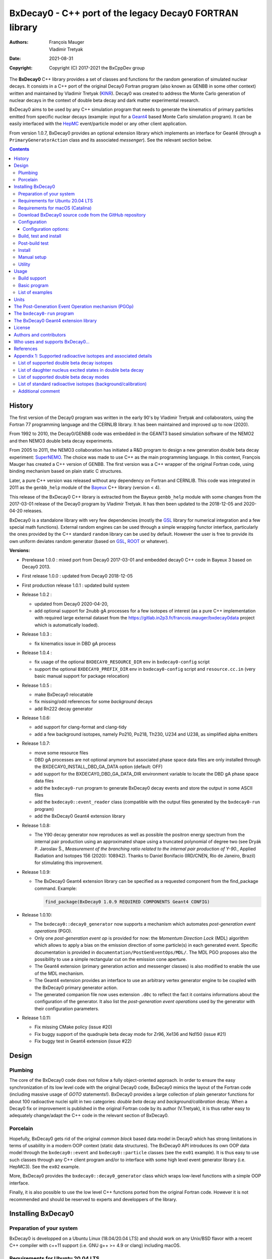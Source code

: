 ============================================================================
BxDecay0 - C++ port of the legacy Decay0 FORTRAN library
============================================================================

:authors: François Mauger, Vladimir Tretyak
:date: 2021-08-31
:copyright: Copyright (C) 2017-2021 the BxCppDev group

.. image:: resources/images/logo/bxdecay0_logo.png
   :width: 20%

	       
The **BxDecay0** C++  library provides a set of  classes and functions
for the random generation of  simulated nuclear decays. It consists in
a C++ port of the original Decay0 Fortran program (also known as GENBB
in  some other  context) written  and maintained  by Vladimir  Tretyak
(KINR_).  Decay0 was created to  address the Monte Carlo generation of
nuclear decays  in the context  of double  beta decay and  dark matter
experimental research.

BxDecay0 aims to  be used by any C++ simulation  program that needs to
generate  the kinematics  of primary  particles emitted  from specific
nuclear  decays  (example:  input  for a  Geant4_  based  Monte  Carlo
simulation  program).  It  can be  easily interfaced  with the  HepMC_
event/particle model or any other client application.

From version  1.0.7, BxDecay0  provides an optional  extension library
which    implements   an    interface    for    Geant4   (through    a
``PrimaryGeneratorAction`` class and  its associated *messenger*). See
the relevant section below.

.. contents::

.. raw:: pdf

   PageBreak


History
=======

The first version of the Decay0  program was written in the early 90's
by  Vladimir   Tretyak  and   collaborators,  using  the   Fortran  77
programming language and  the CERNLIB library. It  has been maintained
and improved up to now (2020).

From 1992  to 2010, the Decay0/GENBB  code was embedded in  the GEANT3
based  simulation software  of the  NEMO2 and  then NEMO3  double beta
decay experiments.

From 2005 to 2011, the NEMO3 collaboration has initiated a R&D program
to   design   a  new   generation   double   beta  decay   experiment:
SuperNEMO_. The  choice was made  to use  C++ as the  main programming
language.  In this context, François  Mauger has created a C++ version
of GENBB. The first version was  a C++ wrapper of the original Fortran
code, using binding mechanism based on plain static C structures.

Later,  a pure  C++ version  was  released without  any dependency  on
Fortran  and  CERNLIB.   This  code  was integrated  in  2011  as  the
``genbb_help`` module of the Bayeux_ C++ library (version < 4).

This release of the BxDecay0 C++  library is extracted from the Bayeux
``genbb_help`` module with some changes from the 2017-03-01 release of
the Decay0 program  by Vladimir Tretyak.  It has then  been updated to
the 2018-12-05 and 2020-04-20 releases.

BxDecay0 is  a standalone library  with very few  dependencies (mostly
the  GSL_ library  for numerical  integration and  a few  special math
functions).   External random  engines can  be used  through a  simple
wrapping functor interface, particularly the  ones provided by the C++
standard ``random`` library can be  used by default.  However the user
is free to provide its own uniform deviates random generator (based on
GSL_, ROOT_ or whatever).

**Versions:**

- Prerelease 1.0.0  : mixed port  from Decay0 2017-03-01  and embedded
  decay0 C++ code in Bayeux 3 based on Decay0 2013.
- First release 1.0.0 : updated from Decay0 2018-12-05
- First production release 1.0.1 : updated build system
- Release 1.0.2 :

  - updated from Decay0 2020-04-20,
  - add optional support for 2nubb gA  processes for a few isotopes of
    interest  (as  a  pure  C++  implementation  with  required  large
    external               dataset              from               the
    https://gitlab.in2p3.fr/francois.mauger/bxdecay0data project which
    is automatically loaded).

- Release 1.0.3 :

  - fix kinematics issue in DBD gA process

- Release 1.0.4 :

  - fix  usage  of  the   optional  ``BXDECAY0_RESOURCE_DIR``  env  in
    ``bxdecay0-config`` script
  - support    the    optional    ``BXDECAY0_PREFIX_DIR``    env    in
    ``bxdecay0-config``  script  and  ``resource.cc.in``  (very  basic
    manual support for package relocation)

- Release 1.0.5 :

  - make BxDecay0 relocatable
  - fix missing/odd references for some *background* decays
  - add Rn222 decay generator

- Release 1.0.6:

  - add support for clang-format and clang-tidy
  - add a  few background isotopes,  namely Po210, Po218,  Th230, U234
    and U238, as simplified alpha emitters

- Release 1.0.7:

  - move some resource files
  - DBD gA  processes are  not optional  anymore but  associated phase
    space    data   files    are    only    installed   through    the
    BXDECAY0_INSTALL_DBD_GA_DATA option (default: OFF)
  - add support for  the BXDECAY0_DBD_GA_DATA_DIR environment variable
    to locate the DBD gA phase space data files
  - add the ``bxdecay0-run`` program to generate BxDecay0 decay events
    and store the output in some ASCII files
  - add  the  ``bxdecay0::event_reader``  class (compatible  with  the
    output files generated by the ``bxdecay0-run`` program)
  - add the BxDecay0 Geant4 extension library
 
- Release 1.0.8:

  - The Y90  decay generator  now reproduces as  well as  possible the
    positron energy  spectrum from the internal  pair production using
    an approximated shape  using a truncated polynomial  of degree two
    (see Dryák  P.  Jaroslav Š.,  *Measurement of the  branching ratio
    related  to  the  internal  pair  production  of  Y-90.*,  Applied
    Radiation  and Isotopes  156  (2020): 108942).   Thanks to  Daniel
    Bonifacio (IRD/CNEN, Rio de  Janeiro, Brazil) for stimulating this
    improvement.
 
- Release 1.0.9:

  - The BxDecay0 Geant4 extension library can be specified as
    a requested component from the find_package command. Example:

    .. code::
       
       find_package(BxDecay0 1.0.9 REQUIRED COMPONENTS Geant4 CONFIG)
    ..
  
- Release 1.0.10:

  - The ``bxdecay0::decay0_generator`` now  supports a mechanism which
    automates *post-generation event operations* (PGO).
  - Only  one  *post-generation  event  op* is  provided  for  now:  the
    *Momentum Direction  Lock* (MDL) algorithm  which allows to  apply a
    bias on the emission direction of some particle(s) in each generated
    event.       Specific     documentation      is     provided      in
    ``documentation/PostGenEventOps/MDL/``.
    The MDL PGO proposes also the possibility to use a simple rectangular
    cut on the emission cone aperture.
  - The    Geant4   extension
    (primary generation  action and messenger classes)  is also modified
    to enable the use of the MDL mechanism.
  - The    Geant4   extension provides an interface to use an arbitrary
    vertex generator engine to be coupled with the BxDecay0 primary generator
    action.
  - The generated companion file now uses extension ``.d0c`` to reflect the fact
    it contains informations about the configuration of the generator. It also
    list the *post-generation event operations* used by the generator with their
    configuration parameters.
  
- Release 1.0.11:

  - Fix missing CMake policy (issue #20)
  - Fix buggy support of the quadruple beta decay mode for Zr96, Xe136 and Nd150 (issue #21)
  - Fix buggy test in Geant4 extension (issue #22)
    
 
.. _SuperNEMO: http://supernemo.org/

Design
======

Plumbing
--------

The core of the BxDecay0 code  does not follow a fully object-oriented
approach.   In order  to ensure  the easy  synchronization of  its low
level code with  the original Decay0 code, BxDecay0  mimics the layout
of the Fortran  code (including massive usage  of *GOTO* statements!).
BxDecay0 provides a large collection  of plain generator functions for
about 100  radioactive nuclei split  in two categories:  *double beta*
decay  and  *background/calibration*  decay.   When a  Decay0  fix  or
improvement is  published in the  original Fortran code by  its author
(V.Tretyak), it is thus rather easy to adequately change/adapt the C++
code in the relevant section of BxDecay0.

Porcelain
---------

Hopefully, BxDecay0 gets rid of the original *common block* based data
model in Decay0 which has strong  limitations in terms of usability in
a  modern OOP  context  (static data  structures).   The BxDecay0  API
introduces its own OOP data  model through the ``bxdecay0::event`` and
``bxdecay0::particle`` classes (see the ``ex01`` example).  It is thus
easy to  use such  classes through  any C++  client program  and/or to
interface with some  high level event generator  library (i.e. HepMC3).
See the ``ex02`` example.

More, BxDecay0 provides the ``bxdecay0::decay0_generator`` class which
wraps low-level functions with a simple OOP interface.

Finally, it is also possible to use the low level C++ functions ported
from  the original  Fortran code.  However it  is not  recommended and
should be reserved to experts and developpers of the library.


Installing BxDecay0
===================

Preparation of your system
--------------------------

BxDecay0 is developped on a  Ubuntu Linux (18.04/20.04 LTS) and should
work on  any Unix/BSD  flavor with  a recent  C++ compiler  with c++11
support (i.e. GNU g++ >= 4.9 or clang) including macOS.

Requirements for Ubuntu 20.04 LTS
---------------------------------

The following lines give some hints  to prepare your system before the
installation  of BxDecay0.   Some instructions  may vary  depending on
your own system.

#. Install GNU C++ compiler:

   .. code:: sh

      $ sudo apt-get install g++
   ..

#. Install CMake:

   .. code:: sh

      $ sudo apt-get install cmake
   ..

#. Install the GNU scientific library (development package):

   .. code:: sh

      $ sudo apt-get install libgsl-dev
      $ gsl-config --version
      2.5
   ..

#. Install git-lfs (optional but required for supporting DBD gA data):

   .. code:: sh

      $ sudo apt-get install git-lfs
      $ git lfs install
   ..

#. Install clang-tidy, clang-format (optional, useful for development/contributors)

  .. code:: sh

     $ sudo apt-get install clang-format clang-tidy

Requirements for macOS (Catalina)
---------------------------------
If you use the Homebrew package manager, then all dependencies can be obtained through
that:

#. Install either Xcode from the App Store, or the command line tools from the Terminal:

  .. code:: sh

     $ xcode-select -install
  ..

#. Install Homebrew following the instructions here: https://brew.sh

#. Install the following required packages:

  .. code:: sh

     $ brew install cmake gsl
  ..
     
#. Install git-lfs (required for DBD gA data):

   .. code:: sh

      $ brew install git-lfs
      $ git lfs install
   ..

#. Install clang-tidy, clang-format (optional, useful for development/contributors)

  .. code:: sh

     $ brew install clang-format llvm
  ..

Download BxDecay0 source code from the GitHub repository
--------------------------------------------------------

Clone the Git development repository on your filesystem:

.. code:: sh

   $ cd /tmp
   $ git clone https://github.com/BxCppDev/bxdecay0.git bxdecay0.git
   $ ls -l bxdecay0.git/
..

Or download the archive associated to a released version :

.. code:: sh

   $ cd /tmp
   $ curl -L https://github.com/BxCppDev/bxdecay0/archive/1.0.10.tar.gz -o bxdecay0-1.0.10.tar.gz
   $ tar xvzf bxdecay0-1.0.10.tar.gz
   $ ls -l bxdecay0-1.0.10/
..


Configuration
-------------

Here we use a temporary build directory and choose to install BxDecay0
in our home directory:

.. code:: sh

   $ mkdir /tmp/_build.d
   $ cd /tmp/_build.d
   $ cmake -DCMAKE_INSTALL_PREFIX=${HOME}/sw/bxdecay0 /tmp/bxdecay0.git
..

or:

.. code:: sh

   $ cmake -DCMAKE_INSTALL_PREFIX=${HOME}/sw/bxdecay0 /tmp/bxdecay0-1.0.10
..


Configuration options:
~~~~~~~~~~~~~~~~~~~~~~

* ``BXDECAY0_INSTALL_DBD_GA_DATA`` :  Install phase-space  factor data
  files  for various  supported  BxDecay0 DBD  gA processes  (default:
  ``OFF``).  The DBD gA generator requires large datasets of tabulated
  phase-space factors so if you don't  need it in your client code, it
  is better to disable this features for it implies the downloading of
  huge external resource files (~1.7 GB).

  If set to ``ON``, the DBD gA processes' data files will be installed
  in  the   ``resources/data``  directory   and  handled   like  other
  BxDecay0's  resource files.   Alternatively, the  DBD gA  processes'
  data files  can be located through  the ``BXDECAY0_DBD_GA_DATA_DIR``
  environment variable which must point  to a directory which contains
  the  expected ``data/dbd_gA/vX.Y``  directory, following  the format
  conventionaly used by the DBD gA datasets.

  Example for auto-installing DBD gA generators data files:

  .. code:: bash

     $ cmake ... -DBXDECAY0_INSTALL_DBD_GA_DATA=ON ...
  ..


* ``BXDECAY0_WITH_GEANT4_EXTENSION`` : Build  and install the BxDecay0
  Geant4 extension library (needs Geant4 version >= 10.6).

  Example for building and installing the Geant4 extension:

  .. code:: bash

     $ cmake ... -DBXDECAY0_WITH_GEANT4_EXTENSION=ON -DGeant_DIR=/path/to/geant4/installation/dir ...
  ..

  The current release  has been tested on Ubuntu 20.04  LTS with a GSL
  2.5 system installation, Geant4 10.7  and a standalone CLHEP 2.4.4.0
  setup.
  

Build, test and install
-----------------------

From the build directory:

.. code:: sh

   $ make -j4
..

If you  are developing bxdecay0,  you can optionally use  the supplied
support files for ``clang-format``  and ``clang-tidy`` to apply format
and static an analysis checks.

Integration and use  of clang-format with a range of  text editors and
IDEs is documented here: https://clang.llvm.org/docs/ClangFormat.html

Use of clang-tidy may be enabled through CMake by configuring with the
``CMAKE_CXX_CLANG_TIDY`` option:

.. code:: sh

     $ cmake ... -DCMAKE_CXX_CLANG_TIDY=/path/to/clang-tidy ...
  ..

When  building ``bxdecay0``  with  this  setting, ``clang-tidy``  will
print warnings  when code  should be fixed  to conform  with security,
readability, performance, and modern C++ requirements. The suggestions
can be applied manually, or automatically by configuring as:

.. code:: sh

     $ cmake ... -DCMAKE_CXX_CLANG_TIDY="/path/to/clang-tidy;-fix" ...
  ..

If you are  submitting changes, it is recommended that  you split your
commits into  a sequence that  implement your change, followed  by one
that applies any  suggested fixes by `clang-tidy`.  This allows easier
review and testing.

Post-build test
-----------------------

Run the tests with:

.. code:: sh

   $ make test
..

To run a specific test:


.. code:: sh

   $ ctest -I 15,15
..

You can also run the ``bxdecay0-run`` program from the build directory
before     installation.     First     you     must    declare     the
``BXDECAY0_RESOURCE_DIR`` environment variable  to locate the resource
files which are not installed yet in the proper path. Here we generate
four Cs137 decay primary events using  the MDL bias mechanism to force
the beta ray to be emitted along the X-axis.

.. code:: sh

   $ export BXDECAY0_RESOURCE_DIR=$(pwd)/../resources
   $ ./bxdecay0-run --logging "debug" -s 314159 \
        -n 4 -c background -N "Cs137+Ba137m" \
	--pgop-mdl-particle "e-" \
	--pgop-mdl-rank 0  \
	--pgop-mdl-cone-phi 0.0 \
	--pgop-mdl-cone-theta 90.0 \
	--pgop-mdl-cone-aperture 0.0 \
	"/tmp/genCs137"
   $ cat /tmp/genCs137.d0c 
   $ cat /tmp/genCs137.d0t
..

The output  file ``/tmp/genCs137.d0c``  contains the summary  of event
generation  informations.    The  output   file  ``/tmp/genCs137.d0t``
contains the list of generated events in a very simple ASCII format.



Install
-----------------------

From the build directory:

.. code:: sh

   $ make install
..

Manual setup
------------

Add the following line in your shell startup script (i.e. ``~/.bashrc``):

.. code:: sh

   $ export PATH=${HOME}/sw/bxdecay0/bin:${PATH}
..


The ``bxdecay0-config`` script will be usable from your projects:

.. code:: sh

   $ which bxdecay0-config
..

One may want to use the ``pkg-config`` utility:

.. code:: sh

   $ export PKG_CONFIG_PATH=${HOME}/sw/bxdecay0/lib/pkgconfig:${PKG_CONFIG_PATH}
   $ pkg-config --exists bxdecay0 && echo ok
   ok
..


Utility
---------

* The   ``bxdecay0-config``  utility   script  allows   you  to   fetch
  informations about your installation of the BxDecay0 library.

  .. code:: sh

     $ bxdecay0-config --help
     $ bxdecay0-config --prefix
     $ bxdecay0-config --version
     $ bxdecay0-config --cmakedir
  ..

.. raw:: pdf

   PageBreak


Usage
======

Build support
-------------

BxDecay0  comes  with  CMake  and pkg-config  support.   The  BxDecay0
installation  directory contains  dedicated scripts  usable by  client
applications.

* CMake  configuration  scripts  are provided:

  * ``BxDecay0Config.cmake``,
  * ``BxDecay0ConfigVersion.cmake``.

  The ``find_package(BxDecay0  REQUIRED 1.0.10 CONFIG)``  CMake command
  can  be given  the following  variable  to locate  BxDecay0 on  your
  system from a client project which uses the CMake build system:

  .. code:: sh

     $ cmake -DBxDecay0_DIR="$(bxdecay0-config --cmakedir)" ...
  ..

* A ``pkg-config`` script is provided:

  * ``bxdecay0.pc``.

  Usage:

  .. code:: sh

     $ pkg-config --cflags bxdecay0 
     -I/path/to/bxdecay0/install/dir/lib/pkgconfig/../../include
     $ pkg-config --libs bxdecay0 
     -L/path/to/bxdecay0/install/dir/lib/pkgconfig/../../lib \
       -lBxDecay0 -lgsl -lgslcblas -lm
  ..


Basic program
-------------

The  following  program  is  extracted from  the  BxDecay0's  ``ex00``
example. It  randomly generates  10 simulated events  corresponding to
the neutrinoless double  beta decay (DBD) process of  :sup:`100` Mo to
the ground state  of :sup:`100` Ru.  The resulting  events are printed
in the terminal in a very simple  format.  It is of course possible to
adapt   this   program   and   use    the   OOP   interface   of   the
``bxdecay0::event`` class  in order to extract  physical quantities of
interest (particles' type and momentum...).

.. code:: c++

   #include <iostream>
   #include <bxdecay0/std_random.h>       // Wrapper for the standard random PRNG
   #include <bxdecay0/event.h>            // Decay event data model
   #include <bxdecay0/decay0_generator.h> // Decay0 generator with OOP interface

   int main()
   {
     // Declare a PRNG:
     unsigned int seed = 314159;                 // Random seed
     std::default_random_engine generator(seed); // Standard PRNG
     bxdecay0::std_random prng(generator);       // PRNG wrapper

     // Declare a Decay0 generator:
     bxdecay0::decay0_generator decay0;

     // Configure the Decay0 generator:
     decay0.set_decay_category(bxdecay0::decay0_generator::DECAY_CATEGORY_DBD);
                                                     // Double-beta decay process
     decay0.set_decay_isotope("Mo100");              // Emitter nucleus
     decay0.set_decay_dbd_level(0);                  // Ground state of the daughter
                                                     // nucleus
     decay0.set_decay_dbd_mode(bxdecay0::DBDMODE_1); // Neutrinoless DBD (mass mechanism)
     // or :
     // decay0.set_decay_dbd_mode_by_label("0nubb_mn");

     // Initialize the Decay0 generator.
     // We need to pass some PRNG to pre-compute some quantities
     // from energy distributions:
     decay0.initialize(prng);

     // Shoot some decay events:
     std::size_t nevents = 10;
     for (std::size_t ievent = 0; ievent < nevents; ievent++) {
       bxdecay0::event gendecay;     // Declare an empty decay event
       decay0.shoot(prng, gendecay); // Randomize the decay event
       gendecay.store(std::cout);    // Basic ASCII output
     }

     decay0.reset(); // Terminate the generator
     return 0;
   }
..

List of examples
----------------

* ``ex00`` : Minimal program for  the generation of Mo100 neutrinoless
  double beta decay events (mass mechanism) with plain ASCII output,
* ``ex01`` : Generation of Mo100 two neutrino double beta decay events
  with plain ASCII output,
* ``ex02`` : Generation of Mo100 two neutrino double beta decay events
  with HepMC3 formatted ASCII output (requires a proper installation of the HepMC3 library),
* ``ex03`` : Generation of Co60 decay events with plain ASCII output,
* ``ex04`` : Use of the *plumbing* ``bxdecay0::genbbsub`` function (expert/developper only),
* ``ex05`` : Use of the ``bxdecay0::dbd_gA`` class (optional).

.. raw:: pdf

   PageBreak

Units
=======

BxDecay0 uses the Decay0's legacy system for physical units.

Here the *c* quantity is the speed of light in vacuum
(with *c* ~ 300 000 km/s in S.I.).

- Let *m* be the rest mass of a particle, BxDecay0 expresses this mass
  as *M  = m c^2* where  *M* is the associated  rest mass-energy.  The
  implicit  unit   for  *M*  is  megaelectronvolts   (MeV).   This  is
  equivalent to say that *M=m* using *c=1*.
- let *p*  be some component of  the momentum of a  particle, BxDecay0
  expresses this quantity as  *P = p x c* where  *P* has the dimension
  of an energy explicitly  expressed in megaelectronvolts (MeV).  This
  is equivalent to say that *P=p* using *c=1*.
- Let  *t* be  the decay  time  of a  particle (with  respect to  some
  arbitrary  time reference),  then BxDecay0  expresses *t*  in second
  (s).

Given  these rules,  it is  up to  the client  application to  operate
physical quantities of interest using its own unit system.


**Example:**

Code  snippet  using the  CLHEP_  system  of  units, for  example  for
interfacing with Geant4_

.. code:: c++

   #include <CLHEP/Units/SystemOfUnits.h>
   #include <bxdecay0/event.h>
   #include <bxdecay0/particle.h>
    ...
   {
     bxdecay0::event gendecay;
     // Fill the event object with particles...
     ...
     
     // Extract informations from the BxDecay0 event model and define some physical quantities
     // for use within CLHEP or Geant4 with the proper explicit units:
     
     double g4_decay_time = gendecay.get_particles().front().get_time() * CLHEP::second;
     std::cout << "Decay time : " <<  g4_decay_time / CLHEP::nanosecond << " ns" << std::endl;
     
     double g4_momentum = gendecay.get_particles().front().get_momentum() * CLHEP::MeV;
     std::cout << "Momentum : " << g4_momentum / CLHEP::keV << " keV" << std::endl;
     ...
   }
..


.. raw:: pdf

   PageBreak

..


The Post-Generation Event Operation mechanism (PGOp)
======================================================

The ``bxdecay0::decay0_generator``  class accepts  an ordered  list of
*Post-Generation event  operations* (PGOp) to be  automatically applied
on each generated event.

Any  PGOp is  embodied by  an instance  of a  class inherited  from the
``bxdecay0::i_event_op`` abstract class.

Only  one type  of  PGOp algorithm  is provided  for  now, namely  the
*Momentum Direction Lock*  operation (MDL), which enables  to select a
*target particle*  in an event  and force its  momentum to point  in a
given emission  cone.  See  the ``documentation/PostGenEventOps/MDL/``
directory for  more informations.  The ``test_cs137_mdl``  function in
the ``bxdecay0/testing/test_decay0_generator.cxx`` program illustrates
the use of this feature. This mechanism also propose a few more feature
to bias a generated event with respect to the emission direction of the
primary particles.




   
The ``bxdecay0-run`` program
============================

``bxdecay0-run`` is a standalone  program which generated decay events
from a  BxDecay0 driver and  stores them in  ASCII files using  a very
simple format.  The files can be  thus easily parsed by  some external
program or read by the provided ``bxdecay0::event_reader`` class.

Usage:

.. code:: bash

   $ bxdecay0-run --help
..

Example:  Generation  of 1000  Co60  decay  events from  the  BxDecay0
driver.

.. code:: bash

   $ bxdecay0-run \
       --seed 314159 --nb-events 1000 \
       --decay-category "background" --nuclide "Co60" \
       "/tmp/genCo60"
       
..

The  program saves  the generated  events in  the ``/tmp/genCo60.d0t``
ASCII file.  The extension ``.d0t``  is automatically appended  to the
``/tmp/genCo60``   file   basename.    The  ASCII   format   of   the
``/tmp/genCo60.d0t``  output file  is  based on  a  sequence of  event
records using the following multiline structure:

.. code:: bash

   EventID EventTime NuclideName
   NumberOfParticles
   ParticleId0 ParticleDecayTime0 MomentumX0 MomentumY0 MomentumZ0
   ParticleId1 ParticleDecayTime1 MomentumX1 MomentumY1 MomentumZ1
   ...
   ParticleIdN ParticleDecayTimeN MomentumXN MomentumYN MomentumZN
   <blank line>
..
 

Times are expressed in seconds and momentum in MeV (see the *Units* section).


.. end  
   
Excerpt  of the  ``/tmp/genCo60.d0t``  decay events  output file.

::
   
   0 0 Co60
   3
   3  0 0.0890847724997921 0.107233155968529 0.210656674296868
   1  3.77695634726014e-13 0.0393104551877891 -0.0730829396361298 -1.1700609266389
   1  1.55399097807134e-12 -0.0847475363407502 -0.978273612294033 0.901491871606925

   1 0 Co60
   3
   3  0 0.0687351093356929 0.378071569687282 -0.0429368022433981
   1  4.74314079126286e-13 0.0742298643154087 -1.16402137524005 -0.124391178256253
   1  8.81837403089513e-13 -0.139316386007182 -0.515867914935887 -1.22121261004364

   ...


.. end

A  ``/tmp/genCo60.d0c``  companion file  is  also  created. It  stores
configuration  informations associated  to the  BxDecay0 run,  using a
very  simple  ASCII  format  with *key=value*  pairs.   The  extension
``.d0c`` is automatically appended to the ``/tmp/genCo60`` basename.
   
Typical   contents    of   the    ``/tmp/genCo60.d0c``   configuration
informations output file:

::
 
  library-name=BxDecay0
  library-version=1.0.10
  decay-category=background
  nuclide=Co60
  seed=314159
  time-from-epoch-s=1606423151
  nb-events=10
  @status=0
  
..

The  directory which  should contain  these  files must  exist and  be
writable before you run the program.


.. raw:: pdf

   PageBreak

..
   

The BxDecay0 Geant4 extension library
=====================================

The BxDecay0 library  can be built with an  optional companion library
named ``BxDecay0_Geant4``. Of course Geant4 (>=10.6) must be installed
and setup on your system to make  it work (former version may work but
have not been tested). This extension library proposes
a *primary generator action* which wraps the BxDecay0 event generator.

Some additional features  are proposed:

- a dedicated  messenger for the Geant4 interface,
- an  interface which allows  to install  your own algorithm for vertex generation,
- support for the MDL PGOp (with messenger),  allowing  to bias  the  emission  directions
  of  generated particles (within some arbitrary emission cone).


The      option      to      activate     this      extension      is:
``BXDECAY0_WITH_GEANT4_EXTENSION``.

Example:

.. code:: shell

   $ cmake ... -DBXDECAY0_WITH_GEANT4_EXTENSION=ON -DGeant4_DIR=/path/to/geant4/installation ...
..

Under  Linux,  this  generates  the  ``libBxDecay0_Geant4.so``  shared
library which is linked to the core ``libBxDecay0.so`` shared library.
This also  installs the  ``include/bxdecay0_g4/`` header  directory in
the BxDecay0 installation path.

A specific  example is also  available to  illustrate the use  of this
interface in a Geant4 based program (``bxdecay0_g4_ex01``).


License
=======

BxDecay0 is  free and open source  software. It is released  under the
GNU GENERAL PUBLIC LICENSE, version 3.  See the ``LICENSE.txt`` file.



Authors and contributors
========================

* Vladimir  Tretyak  (KINR_,  Kiev  Institute  for  Nuclear  Research,
  Ukraine) is the original author  and maintener of the legacy Fortran
  Decay0 package.
* François Mauger (`LPC Caen`_,  Laboratoire de Physique Corpusculaire
  de  Caen, `Université  de  Caen Normandie`_,  Caen,  France) is  the
  author  and maintener  of the  original  C++ port  of Decay0  within
  Bayeux_ and the BxDecay0 library.
* Emma Mauger (formerly `Université de Caen Normandie`_, Caen, France)
  has done a  large part of the extraction of  the standalone BxDecay0
  from the original Bayeux_ *genbb* library module.
* Ben  Morgan (Warwick  University,  Warwick,  United Kingdom):  CMake
  build system  and package  reorganization, support  for clang-format
  and clang-tidy.
* Malak Hoballah  and Laurent Simard (IJCLab,  Orsay, France) (support
  for DBD generator with gA process).
* Rastislav Dvornicky (Comenius  University, Bratislava, Slovakia) has
  calculated specific phase space factors for the DBD gA process.
* Pierre Lasorak  (University of  Sussex, Oxford, United  Kingdom) has
  added  simplified versions  of Po210,  Po218, Th230,  U234 and  U238
  alpha emitters.
* Luigi Pertoldi (T. U. München) provides the `BxDecay0's Arch Linux packaging`_.

.. _`BxDecay0's Arch Linux packaging`: https://aur.archlinux.org/packages/?O=0&K=bxdecay0 

Who uses and supports BxDecay0...
===================================

* The SuperNEMO_  experiment through its Bayeux_  and Falaise_ software
  simulation stack (2017+).
* The LArSoft_ Collaboration, which  proposes, among others, tools for
  the simulation of Liquid Argon  Time Projection Chambers for several
  neutrino experiments, has incorporated the BxDecay0 library (2020+).
* The DUPhy_  research group (Deep Underground Physics).
* remage_ project  (2021+).
  
.. image:: resources/images/supporters/logo_panel.png
   :height: 120

The above logos and web sites  are referenced with the kind permission
of their respective authors and/or scientific communities.
	    
.. _LArSoft: https://larsoft.org/
.. _DUPhy: https://gdrduphy.in2p3.fr/
.. _remage: https://github.com/gipert/remage

References
===========

* Vladimir Tretyak, *DECAY0 event  generator for initial kinematics of
  particles in  alpha, beta  and double beta  decays*, talk_  given at
  Laboratori Nazionali del Gran Sasso, 17 March 2015 :
* O.A.Ponkratenko, V.I.Tretyak, Yu.G.Zdesenko,  Event Generator DECAY4
  *for  Simulating Double-Beta  Processes  and  Decays of  Radioactive
  Nuclei*,  Phys.   At.  Nucl.   63  (2000)   1282
  (`nucl-ex/0104018 <https://arxiv.org/pdf/nucl-ex/0104018.pdf>`_)

.. _talk: https://agenda.infn.it/materialDisplay.py?materialId=slides&confId=9358

.. raw:: pdf

   PageBreak

Appendix 1: Supported radioactive isotopes and associated details
=================================================================

List of supported  double beta decay isotopes
---------------------------------------------

From the ``dbd_isotopes.lis`` resource file:

* ``Ca40``
* ``Ca46``
* ``Ca48``
* ``Ni58``
* ``Zn64``
* ``Zn70``
* ``Ge76``
* ``Se74``
* ``Se82``
* ``Sr84``
* ``Zr94``
* ``Zr96``
* ``Mo92``
* ``Mo100``
* ``Ru96``
* ``Ru104``
* ``Cd106``
* ``Cd108``
* ``Cd114``
* ``Cd116``
* ``Sn112``
* ``Sn122``
* ``Sn124``
* ``Te120``
* ``Te128``
* ``Te130``
* ``Xe136``
* ``Ce136``
* ``Ce138``
* ``Ce142``
* ``Nd148``
* ``Nd150``
* ``Dy156``
* ``Dy158``
* ``W180``
* ``W186``
* ``Os184``
* ``Os192``
* ``Pt190``
* ``Pt198``
* ``Bi214`` (for ``Bi214+At214``)
* ``Pb214`` (for ``Pb214+Po214``)
* ``Po218`` (for ``Po218+Rn218+Po214``)
* ``Rn222`` (for ``Rn222+Ra222+Rn218+Po214``)
* ``Sm144``
* ``Sm154``
* ``Er162``
* ``Er164``
* ``Er170``
* ``Yb168``
* ``Yb176``

.. raw:: pdf

   PageBreak

List of daughter nucleus excited states in double beta decay
----------------------------------------------------------------

* ``Ca40`` ->  ``Ar40`` :

  0. 0+ (gs) {0 MeV}

* ``Ca46`` ->  ``Ti46`` :

  0. 0+ (gs) {0 MeV}
  1. 2+ (1) {0.889 MeV}

* ``Ca48`` ->  ``Ti48`` :

  0. 0+ (gs) {0 MeV}
  1. 2+ (1) {0.984 MeV}
  2. 2+ (2) {2.421 MeV}

* ``Ni58`` ->  ``Fe58`` :

  0. 0+ (gs) {0 MeV}
  1. 2+ (1) {0.811 MeV}
  2. 2+ (2) {1.675 MeV}

* ``Zn64`` ->  ``Ni64`` :

  0. 0+ (gs) {0 MeV}

* ``Zn70`` ->  ``Ge70`` :

  0. 0+ (gs) {0 MeV}

* ``Ge76`` ->  ``Se76`` :

  0. 0+ (gs) {0 MeV}
  1. 2+ (1) {0.559 MeV}
  2. 0+ (1) {1.122 MeV}
  3. 2+ (2) {1.216 MeV}

* ``Se74`` ->  ``Ge74`` :

  0. 0+ (gs) {0 MeV}
  1. 2+ (1) {0.596 MeV}
  2. 2+ (2) {1.204 MeV}

* ``Se82`` ->  ``Kr82`` : (updated from Decay0 : 2020-04-20)

  0. 0+ (gs) {0 MeV}
  1. 2+ (1)  {0.777 MeV}
  2. 2+ (2)  {1.475 MeV}
  3. 0+ (1)  {1.488 MeV}
  4. 2+ (3)  {1.957 MeV}
  5. 0+ (2)  {2.172 MeV}
  6. 0+ (3)  {2.450 MeV}
  7. 2+ (4)  {2.480 MeV}
  8. 2+ (5)  {2.656 MeV}
  9. 2+ (6)  {2.945 MeV}

* ``Sr84`` ->  ``Kr84`` :

  0. 0+ (gs) {0 MeV}
  1. 2+ (1) {0.882 MeV}

* ``Zr94`` ->  ``Mo94`` :

  0. 0+ (gs) {0 MeV}
  1. 2+ (1) {0.871 MeV}

* ``Zr96`` ->  ``Mo96`` :

  0. 0+ (gs) {0 MeV}
  1. 2+ (1) {0.778 MeV}
  2. 0+ (1) {1.148 MeV}
  3. 2+ (2) {1.498 MeV}
  4. 2+ (3) {1.626 MeV}
  5. 2+ (4) {2.096 MeV}
  6. 2+ (5) {2.426 MeV}
  7. 0+ (2) {2.623 MeV}
  8. 2+ (6) {2.700 MeV}
  9. 2+?(7) {2.713 MeV}

* ``Mo92`` ->  ``Zr92`` :

  0. 0+ (gs) {0 MeV}
  1. 2+ (1) {0.934 MeV}
  2. 0+ (1) {1.383 MeV}

* ``Mo100`` ->  ``Ru100`` :

  0. 0+ (gs) {0 MeV}
  1. 2+ (1) {0.540 MeV}
  2. 0+ (1) {1.130 MeV}
  3. 2+ (2) {1.362 MeV}
  4. 0+ (2) {1.741 MeV}

* ``Ru96`` ->  ``Mo96`` :

  0. 0+ (gs) {0 MeV}
  1. 2+ (1) {0.778 MeV}
  2. 0+ (1) {1.148 MeV}
  3. 2+ (2) {1.498 MeV}
  4. 2+ (3) {1.626 MeV}
  5. 2+ (4) {2.096 MeV}
  6. 2+ (5) {2.426 MeV}
  7. 0+ (2) {2.623 MeV}
  8. 2+ (6) {2.700 MeV}
  9. 2+?(7) {2.713 MeV}

* ``Ru104`` ->  ``Pd104`` :

  0. 0+ (gs) {0 MeV}
  1. 2+ (1) {0.556 MeV}

* ``Cd106`` ->  ``Pd106`` :

  0. 0+ (gs) {0 MeV}
  1. 2+ (1) {0.512 MeV}
  2. 2+ (2) {1.128 MeV}
  3. 0+ (1) {1.134 MeV}
  4. 2+ (3) {1.562 MeV}
  5. 0+ (2) {1.706 MeV}

* ``Cd108`` ->  ``Pd108`` :

  0. 0+ (gs) {0 MeV}

* ``Cd114`` ->  ``Sn114`` :

  0. 0+ (gs) {0 MeV}

* ``Cd116`` ->  ``Sn116`` :

  0. 0+ (gs) {0 MeV}
  1. 2+ (1) {1.294 MeV}
  2. 0+ (1) {1.757 MeV}
  3. 0+ (2) {2.027 MeV}
  4. 2+ (2) {2.112 MeV}
  5. 2+ (3) {2.225 MeV}

* ``Sn112`` ->  ``Cd112`` :

  0. 0+ (gs) {0 MeV}
  1. 2+ (1) {0.618 MeV}
  2. 0+ (1) {1.224 MeV}
  3. 2+ (2) {1.312 MeV}
  4. 0+ (2) {1.433 MeV}
  5. 2+ (3) {1.469 MeV}
  6. 0+ (3) {1.871 MeV}

* ``Sn122`` ->  ``Te122`` :

  0. 0+ (gs) {0 MeV}

* ``Sn124`` ->  ``Te124`` :

  0. 0+ (gs) {0 MeV}
  1. 2+ (1) {0.603 MeV}
  2. 2+ (2) {1.326 MeV}
  3. 0+ (1) {1.657 MeV}
  4. 0+ (2) {1.883 MeV}
  5. 2+ (3) {2.039 MeV}
  6. 2+ (4) {2.092 MeV}
  7. 0+ (3) {2.153 MeV}
  8. 2+ (5) {2.182 MeV}

* ``Te120`` ->  ``Sn120`` :

  0. 0+ (gs) {0 MeV}
  1. 2+ (1) {1.171 MeV}

* ``Te128`` ->  ``Xe128`` :

  0. 0+ (gs) {0 MeV}
  1. 2+ (1) {0.443 MeV}

* ``Te130`` ->  ``Xe130`` :

  0. 0+ (gs) {0 MeV}
  1. 2+ (1) {0.536 MeV}
  2. 2+ (2) {1.122 MeV}
  3. 0+ (1) {1.794 MeV}

* ``Xe136`` ->  ``Ba136`` :

  0. 0+ (gs) {0 MeV}
  1. 2+ (1) {0.819 MeV}
  2. 2+ (2) {1.551 MeV}
  3. 0+ (1) {1.579 MeV}
  4. 2+ (3) (2.080 MeV}
  5. 2+ (4) {2.129 MeV}
  6. 0+ (2) {2.141 MeV}
  7. 2+ (5) {2.223 MeV}
  8. 0+ (3) {2.315 MeV}
  9. 2+ (6) {2.400 MeV}

* ``Ce136`` ->  ``Ba136`` :

  0. 0+ (gs) {0 MeV}
  1. 2+ (1) {0.819 MeV}
  2. 2+ (2) {1.551 MeV}
  3. 0+ (1) {1.579 MeV}
  4. 2+ (3) (2.080 MeV}
  5. 2+ (4) {2.129 MeV}
  6. 0+ (2) {2.141 MeV}
  7. 2+ (5) {2.223 MeV}
  8. 0+ (3) {2.315 MeV}
  9. 2+ (6) {2.400 MeV}

* ``Ce138`` ->  ``Ba138`` :

  0. 0+ (gs) {0 MeV}

* ``Ce142`` ->  ``Nd142`` :

  0. 0+ (gs) {0 MeV}

* ``Nd148`` ->  ``Sm148`` :

  0. 0+ (gs) {0 MeV}
  1. 2+ (1) {0.550 MeV}
  2. 0+ (1) {1.424 MeV}
  3. 2+ (2) {1.454 MeV}
  4. 2+ (3) {1.664 MeV}
  5. 0+ (2) {1.921 MeV}

* ``Nd150`` ->  ``Sm150`` :

  0. 0+ (gs) {0 MeV}
  1. 2+ (1) {0.334 MeV}
  2. 0+ (1) {0.740 MeV}
  3. 2+ (2) {1.046 MeV}
  4. 2+ (3) {1.194 MeV}
  5. 0+ (2) {1.256 MeV}

* ``Sm144`` ->  ``Nd144`` (new : Decay0 2018-12-05) :

  0. 0+ (gs)     {0 MeV}
  1. 2+ (1)  {0.697 MeV}
  2. 2+ (2)  {1.561 MeV}

* ``Sm154`` ->  ``Gd144`` (new : Decay0 2018-12-05) :

  0. 0+ (gs)     {0 MeV}
  1. 2+ (1)  {0.123 MeV}
  2. 0+ (1)  {0.681 MeV}
  3. 2+ (2)  {0.815 MeV}
  4. 2+ (3)  {0.996 MeV}
  5. 0+ (2)  {1.182 MeV}

* ``Dy156`` ->  ``Gd156`` :

  0. 0+ (gs) {0 MeV}
  1. 2+ (1) {0.089 MeV}
  2. 0+ (1) {1.050 MeV}
  3. 2+ (2) {1.129 MeV}
  4. 2+ (3) {1.154 MeV}
  5. 0+ (2) {1.168 MeV}
  6. 2+ (4) {1.258 MeV}
  7. 0+ (3) {1.715 MeV}
  8. 2+ (5) {1.771 MeV}
  9. 2+ (6) {1.828 MeV}
  10. 0+ (4) {1.851 MeV}
  11. 2+ (7) {1.915 MeV}
  12. 1- {1.946 MeV}
  13. 0- {1.952 MeV}
  14. 0+ (5) {1.989 MeV}
  15. 2+ (8) {2.004 MeV}

* ``Dy158`` ->  ``Gd158`` :

  0. 0+ (gs) {0 MeV}
  1. 2+ (1) {0.080 MeV}
  2. 4+ (1) {0.261 MeV}

* ``Er162`` ->  ``Dy162`` (new : Decay0 2018-12-05) :

  0. 0+ (gs)     {0 MeV}
  1. 2+ (1)  {0.081 MeV}
  2. 2+ (2)  {0.888 MeV}
  3. 0+ (1)  {1.400 MeV}
  4. 2+ (3)  {1.453 MeV}
  5. 0+ (2)  {1.666 MeV}
  6. 2+ (4)  {1.728 MeV}
  7. 2+ (5)  {1.783 MeV}

* ``Er164`` ->  ``Dy164`` (new : Decay0 2018-12-05) :

  0. 0+ (gs)     {0 MeV};

* ``Er170`` ->  ``Yb170`` (new : Decay0 2018-12-05) :

   0. 0+ (gs)     {0 MeV}
   1. 2+ (1)  {0.084 MeV}

* ``Yb168`` ->  ``Er168`` (new : Decay0 2018-12-05) :

  0. 0+ (gs)     {0 MeV}
  1. 2+ (1)  {0.080 MeV}
  2. 2+ (2)  {0.821 MeV}
  3. 0+ (1)  {1.217 MeV}
  4. 2+ (3)  {1.276 MeV}

* ``Yb176`` ->  ``Hf176`` (new : Decay0 2018-12-05) :

  0. 0+ (gs)     {0 MeV}
  1. 2+ (1)  {0.088 MeV}

* ``W180`` ->  ``Hf180`` :

  0. 0+ (gs) {0 MeV}

* ``W186`` ->  ``Os186`` :

  0. 0+ (gs) {0 MeV}
  1. 2+ (1) {0.137 MeV}

* ``Os184`` ->  ``W184`` :

  0. 0+ (gs)     {0 MeV}
  1. 2+ (1)  {0.111 MeV}
  2. 2+ (2)  {0.903 MeV}
  3. 0+ (1)  {1.002 MeV}
  4. 2+ (3)  {1.121 MeV}
  5. 0+ (2)  {1.322 MeV}
  6. 2+ (4)  {1.386 MeV}
  7. 2+ (5)  {1.431 MeV}

* ``Os192`` ->  ``Pt192`` :

  0. 0+ (gs)     {0 MeV}
  1. 2+ (1)  {0.317 MeV}

* ``Pt190`` ->  ``Os190`` :

  0. 0+ (gs) {0 MeV}
  1. 2+ (1) {0.187 MeV}
  2. 2+ (2) {0.558 MeV}
  3. 0+ (1) {0.912 MeV}
  4. 2+ (3) {1.115 MeV}
  5. 0+ (2) {1.382 MeV}

* ``Pt198`` ->  ``Hg198`` :

  0. 0+ (gs) {0 MeV}
  1. 2+ (1) {0.412 MeV}

* ``Bi214`` ->  ``At214`` :

  0. 1- (gs) {0 MeV}

* ``Pb214`` ->  ``Po214`` :

  0. 0+ (gs) {0 MeV}

* ``Po218`` ->  ``Rn218`` :

  0. 0+ (gs) {0 MeV}

* ``Rn222`` ->  ``Ra222`` :

  0. 0+ (gs) {0 MeV}


.. raw:: pdf

   PageBreak

List of supported double beta decay modes
-----------------------------------------

From the ``bxdecay0::bb_utils.h`` C++ header and the ``dbd_modes.lis`` resource file:

============== ========================= ============ ============================================================
BxDecay0 mode   Identification label      Decay0 mode  Description
============== ========================= ============ ============================================================
``DBDMODE_1``  ``0nubb_mn``              1            0nubb(mn)         0+ -> 0+     {2n} with neutrino mass
``DBDMODE_2``  ``0nubb_rhc_lambda_0``    2            0nubb(rhc-lambda) 0+ -> 0+     {2n} with RHC lambda
``DBDMODE_3``  ``0nubb_rhc_lambda_02``   3            0nubb(rhc-lambda) 0+ -> 0+, 2+ {N*} with RHC lambda
``DBDMODE_4``  ``2nubb``                 4            2nubb             0+ -> 0+     {2n}
``DBDMODE_5``  ``0nubbM1``               5            0nubbM1           0+ -> 0+     {2n} (Majoron, SI=1)
``DBDMODE_6``  ``0nubbM3``               7            0nubbM3           0+ -> 0+     {2n} (Majoron, SI=3)
``DBDMODE_7``  ``0nubb_rhc_lambda_2``    9            0nubb(rhc-lambda) 0+ -> 2+     {2n} with RHC lambda
``DBDMODE_8``  ``2nubb_2``               10           2nubb             0+ -> 2+     {2n}, {N*}
``DBDMODE_9``  ``0nuKb+``                11           0nuKb+            0+ -> 0+, 2+
``DBDMODE_10`` ``2nuKb+``                12           2nuKb+            0+ -> 0+, 2+
``DBDMODE_11`` ``0nu2K``                 13           0nu2K             0+ -> 0+, 2+
``DBDMODE_12`` ``2nu2K``                 14           2nu2K             0+ -> 0+, 2+
``DBDMODE_13`` ``0nubbM7``               8            0nubbM7           0+ -> 0+     {2n} (Majoron, SI=7)
``DBDMODE_14`` ``0nubbM2``               6            0nubbM2           0+ -> 0+     (2n} (Majoron, SI=2)
``DBDMODE_15`` ``2nubb_bosonic_0``       15           2nubb             0+ -> 0+ with bosonic neutrinos
``DBDMODE_16`` ``2nubb_bosonic_2``       16           2nubb             0+ -> 2+ with bosonic neutrinos
``DBDMODE_17`` ``0nubb_rhc_eta_s``       17           0nubb(rhc-eta)    0+ -> 0+ with RHC eta simplified expression
``DBDMODE_18`` ``0nubb_rhc_eta_nmes``    18           0nubb(rhc-eta)    0+ -> 0+ with RHC eta and specific NMEs
``DBDMODE_19`` ``2nub_lv``               19           2nubb(LV)         0+ -> 0+ with Lorentz violation
``DBDMODE_20`` ``0nu4b``                 20           0nu4b             0+ -> 0+ Quadruple beta decay
``DBDMODE_21`` ``2nubb_gA_g0``           NA           2nubbg0           0+ -> 0+     {2n} (g0)
``DBDMODE_22`` ``2nubb_gA_g2``           NA           2nubbg2           0+ -> 0+     {2n} (g2)
``DBDMODE_23`` ``2nubb_gA_g22``          NA           2nubbg22          0+ -> 0+     {2n} (g22)
``DBDMODE_24`` ``2nubb_gA_g4``           NA           2nubbg4           0+ -> 0+     {2n} (g4)
============== ========================= ============ ============================================================

.. raw:: pdf

   PageBreak

**Comments on specific modes:**

* The original Decay0 code has changed the so-called *modebb* index of
  some Majoron modes  from versions above 2017 with  respect to former
  versions.  We thus use an index map to ensure backward compatibility
  and force the BxDecay0's interface stable with respect to the original
  C++ port in the Bayeux_/genbb module.
* 5, 6, 13, 14 are Majoron modes with respective spectral index SI:

  - SI=1 - old Gelmini-Roncadelli Majoron
  - SI=3 - double M, vector M, charged M
  - SI=7
  - SI=2 - bulk M of Mohapatra

* 20: quadruple beta decay, possible only for Zr96, Xe136, Nd150 (only to the daughter nucleus' ground state)
* 21, 22, 23, 24: two neutrino double beta decay, gA modes g0, g2, g22, g4 possible only for Se82, Mo100,
  Cd116, Nd150 (only to the daughter nucleus' ground state).


List of standard radioactive isotopes (background/calibration)
--------------------------------------------------------------

From the ``background_isotopes.lis`` resource file:

* ``Ac228``
* ``Am241``
* ``Ar39``
* ``Ar42``
* ``As79`` (for ``As79+Se79m``)
* ``Bi207`` (for ``Bi207+Pb207m``)
* ``Bi208``
* ``Bi210``
* ``Bi212``  (for ``Bi212+Po212``)
* ``Bi214``  (for ``Bi214+Po214``)
* ``C14``
* ``Ca48``  (for ``Ca48+Sc48``)
* ``Cd113``
* ``Co60``
* ``Cs136``
* ``Cs137``  (for ``Cs137+Ba137m``)
* ``Eu147``
* ``Eu152``
* ``Eu154``
* ``Gd146``
* ``Hf182``
* ``I126``
* ``I133``
* ``I134``
* ``I135``
* ``K40``
* ``K42``
* ``Kr81``
* ``Kr85``
* ``Mn54``
* ``Na22``
* ``P32``
* ``Pa231`` (added from Bayeux : 2013-09-06)
* ``Pa234m``
* ``Pb210``
* ``Pb211``
* ``Pb212``
* ``Pb214``
* ``Po210`` (simplified through pure alpha emission : from tag 1.0.6)
* ``Po218`` (simplified through pure alpha emission : from tag 1.0.6)
* ``Ra226`` (added from Bayeux : 2013-07-11)
* ``Ra228``
* ``Rb87``
* ``Rh106``
* ``Rn222`` (added : 2020-07-17)
* ``Sb125``
* ``Sb126``
* ``Sb133``
* ``Sr90``
* ``Ta180m-B-``
* ``Ta180m-EC``
* ``Ta182``
* ``Te133``
* ``Te133m``
* ``Te134``
* ``Th230`` (simplified through pure alpha emission : from tag 1.0.6)
* ``Th234``
* ``Tl207``
* ``Tl208``
* ``U234`` (simplified through pure alpha emission : from tag 1.0.6)
* ``U238`` (simplified through pure alpha emission : from tag 1.0.6)
* ``Xe129m``
* ``Xe131m``
* ``Xe133``
* ``Xe135``
* ``Y88``
* ``Y90`` (new realistic model for positron energy spectrum : from tag 1.0.8)
* ``Zn65``
* ``Zr96`` (for ``Zr96+Nb96``)

Additional comment
------------------

Unlike  the  original  Decay0  code, BxDecay0  does  not  support  the
generation   of   so-called   *artifical*  events   (Compton,   Moller
scattering, e+e- pair).  It should  not be difficult to implement such
generators by yourself independently of BxDecay0.

.. Links

.. _Bayeux: https://github.com/BxCppDev/Bayeux.git
.. _Falaise: https://github.com/SuperNEMO-DBD/Falaise
.. _GSL: https://www.gnu.org/software/gsl/
.. _CLHEP: http://proj-clhep.web.cern.ch/proj-clhep/
.. _ROOT: http://root.cern.ch/
.. _KINR: http://lpd.kinr.kiev.ua/
.. _`LPC Caen`: http://www.lpc-caen.in2p3.fr/
.. _`Université de Caen Normandie`: http://www.unicaen.fr/
.. _`Geant4`: http://geant4.org/
.. _`HepMC`: http://hepmc.web.cern.ch/hepmc/
